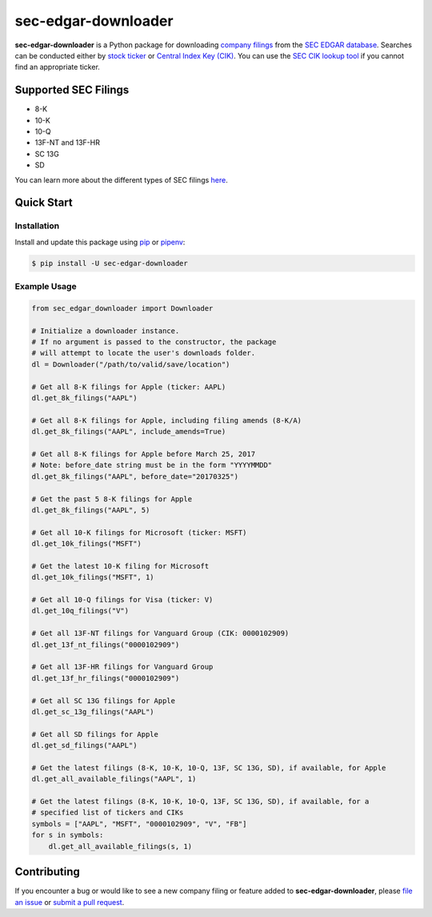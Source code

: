 sec-edgar-downloader
====================

.. image:: https://travis-ci.org/jadchaar/sec-edgar-downloader.svg?branch=master
    :alt: Build Status
    :target: https://travis-ci.org/jadchaar/sec-edgar-downloader

.. image:: https://readthedocs.org/projects/sec-edgar-downloader/badge/?version=latest
    :alt: Documentation Status
    :target: https://sec-edgar-downloader.readthedocs.io/en/latest/?badge=latest

.. image:: https://codecov.io/gh/jadchaar/sec-edgar-downloader/branch/master/graph/badge.svg
    :alt: Coverage Status
    :target: https://codecov.io/gh/jadchaar/sec-edgar-downloader

.. image:: https://img.shields.io/pypi/v/sec-edgar-downloader.svg
    :alt: PyPI Version
    :target: https://python.org/pypi/sec-edgar-downloader

.. image:: https://img.shields.io/pypi/pyversions/sec-edgar-downloader.svg
    :alt: Supported Python Versions
    :target: https://python.org/pypi/sec-edgar-downloader

.. image:: https://img.shields.io/pypi/l/sec-edgar-downloader.svg
    :alt: License
    :target: https://python.org/pypi/sec-edgar-downloader

.. image:: https://img.shields.io/badge/code%20style-black-000000.svg
    :alt: Code Style: Black
    :target: https://github.com/python/black

**sec-edgar-downloader** is a Python package for downloading `company filings <https://en.wikipedia.org/wiki/SEC_filing>`_ from the `SEC EDGAR database <https://www.sec.gov/edgar/searchedgar/companysearch.html>`_. Searches can be conducted either by `stock ticker <https://en.wikipedia.org/wiki/Ticker_symbol>`_ or `Central Index Key (CIK) <https://en.wikipedia.org/wiki/Central_Index_Key>`_. You can use the `SEC CIK lookup tool <https://www.sec.gov/edgar/searchedgar/cik.htm>`_ if you cannot find an appropriate ticker.

Supported SEC Filings
---------------------

- 8-K
- 10-K
- 10-Q
- 13F-NT and 13F-HR
- SC 13G
- SD

You can learn more about the different types of SEC filings `here <https://www.investopedia.com/articles/fundamental-analysis/08/sec-forms.asp>`_.

Quick Start
-----------

Installation
^^^^^^^^^^^^

Install and update this package using `pip <https://pip.pypa.io/en/stable/quickstart/>`_ or `pipenv <https://docs.pipenv.org/en/latest/>`_:

.. code-block:: console

    $ pip install -U sec-edgar-downloader

Example Usage
^^^^^^^^^^^^^

.. code-block:: python

    from sec_edgar_downloader import Downloader

    # Initialize a downloader instance.
    # If no argument is passed to the constructor, the package
    # will attempt to locate the user's downloads folder.
    dl = Downloader("/path/to/valid/save/location")

    # Get all 8-K filings for Apple (ticker: AAPL)
    dl.get_8k_filings("AAPL")

    # Get all 8-K filings for Apple, including filing amends (8-K/A)
    dl.get_8k_filings("AAPL", include_amends=True)

    # Get all 8-K filings for Apple before March 25, 2017
    # Note: before_date string must be in the form "YYYYMMDD"
    dl.get_8k_filings("AAPL", before_date="20170325")

    # Get the past 5 8-K filings for Apple
    dl.get_8k_filings("AAPL", 5)

    # Get all 10-K filings for Microsoft (ticker: MSFT)
    dl.get_10k_filings("MSFT")

    # Get the latest 10-K filing for Microsoft
    dl.get_10k_filings("MSFT", 1)

    # Get all 10-Q filings for Visa (ticker: V)
    dl.get_10q_filings("V")

    # Get all 13F-NT filings for Vanguard Group (CIK: 0000102909)
    dl.get_13f_nt_filings("0000102909")

    # Get all 13F-HR filings for Vanguard Group
    dl.get_13f_hr_filings("0000102909")

    # Get all SC 13G filings for Apple
    dl.get_sc_13g_filings("AAPL")

    # Get all SD filings for Apple
    dl.get_sd_filings("AAPL")

    # Get the latest filings (8-K, 10-K, 10-Q, 13F, SC 13G, SD), if available, for Apple
    dl.get_all_available_filings("AAPL", 1)

    # Get the latest filings (8-K, 10-K, 10-Q, 13F, SC 13G, SD), if available, for a
    # specified list of tickers and CIKs
    symbols = ["AAPL", "MSFT", "0000102909", "V", "FB"]
    for s in symbols:
        dl.get_all_available_filings(s, 1)

Contributing
------------

If you encounter a bug or would like to see a new company filing or feature added to **sec-edgar-downloader**, please `file an issue <https://github.com/jadchaar/sec-edgar-downloader/issues>`_ or `submit a pull request <https://help.github.com/en/articles/creating-a-pull-request>`_.
